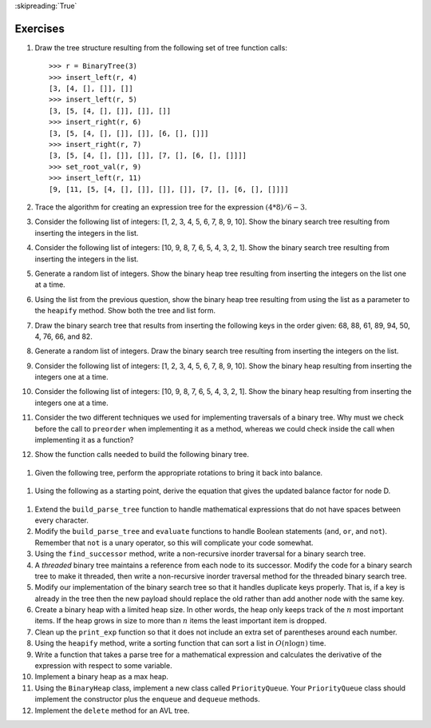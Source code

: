 ..  Copyright (C)  Brad Miller, David Ranum
    This work is licensed under the Creative Commons Attribution-NonCommercial-ShareAlike 4.0 International License. To view a copy of this license, visit http://creativecommons.org/licenses/by-nc-sa/4.0/.

:skipreading:`True`

Exercises
---------

#. Draw the tree structure resulting from the following set of tree
   function calls:

   ::

       >>> r = BinaryTree(3)
       >>> insert_left(r, 4)
       [3, [4, [], []], []]
       >>> insert_left(r, 5)
       [3, [5, [4, [], []], []], []]
       >>> insert_right(r, 6)
       [3, [5, [4, [], []], []], [6, [], []]]
       >>> insert_right(r, 7)
       [3, [5, [4, [], []], []], [7, [], [6, [], []]]]
       >>> set_root_val(r, 9)
       >>> insert_left(r, 11)
       [9, [11, [5, [4, [], []], []], []], [7, [], [6, [], []]]]
	      

#. Trace the algorithm for creating an expression tree for the
   expression :math:`(4 * 8) / 6 - 3`.

#. Consider the following list of integers: [1, 2, 3, 4, 5, 6, 7, 8, 9, 10]. Show
   the binary search tree resulting from inserting the integers in the
   list.

#. Consider the following list of integers: [10, 9, 8, 7, 6, 5, 4, 3, 2, 1]. Show
   the binary search tree resulting from inserting the integers in the
   list.

#. Generate a random list of integers. Show the binary heap tree
   resulting from inserting the integers on the list one at a time.

#. Using the list from the previous question, show the binary heap tree
   resulting from using the list as a parameter to the ``heapify``
   method. Show both the tree and list form.

#. Draw the binary search tree that results from inserting the following
   keys in the order given: 68, 88, 61, 89, 94, 50, 4, 76, 66, and 82.

#. Generate a random list of integers. Draw the binary search tree
   resulting from inserting the integers on the list.

#. Consider the following list of integers: [1, 2, 3, 4, 5, 6, 7, 8, 9, 10]. Show
   the binary heap resulting from inserting the integers one at a time.

#. Consider the following list of integers: [10, 9, 8, 7, 6, 5, 4, 3, 2, 1]. Show
   the binary heap resulting from inserting the integers one at a time.

#. Consider the two different techniques we used for implementing traversals of a binary
   tree. Why must we check before the call to ``preorder`` when
   implementing it as a method, whereas we could check inside the call when
   implementing it as a function?

#. Show the function calls needed to build the following binary tree.


.. figure:: Figures/exerTree.png
        :align: center


#. Given the following tree, perform the appropriate rotations to bring it back into balance.
   
   
.. figure:: Figures/rotexer1.png
         :align: center


#. Using the following as a starting point, derive the equation that gives the updated balance factor for node D.
   
.. figure:: Figures/bfderive.png
         :align: center


#. Extend the ``build_parse_tree`` function to handle mathematical
   expressions that do not have spaces between every character.

#. Modify the ``build_parse_tree`` and ``evaluate`` functions to handle
   Boolean statements (``and``, ``or``, and ``not``). Remember that ``not`` is a unary
   operator, so this will complicate your code somewhat.

#. Using the ``find_successor`` method, write a non-recursive inorder
   traversal for a binary search tree.

#. A *threaded* binary tree maintains a reference from each node to
   its successor. Modify the code for a binary search tree to make it threaded, then
   write a non-recursive inorder traversal method for the threaded binary search
   tree.

#. Modify our implementation of the binary search tree so that it
   handles duplicate keys properly. That is, if a key is already in the
   tree then the new payload should replace the old rather than add
   another node with the same key.

#. Create a binary heap with a limited heap size. In other words, the
   heap only keeps track of the :math:`n` most important items. If the heap
   grows in size to more than :math:`n` items the least important item is
   dropped.

#. Clean up the ``print_exp`` function so that it does not include an
   extra set of parentheses around each number.

#. Using the ``heapify`` method, write a sorting function that can
   sort a list in :math:`O(n\log{n})` time.

#. Write a function that takes a parse tree for a mathematical
   expression and calculates the derivative of the expression with
   respect to some variable.

#. Implement a binary heap as a max heap.

#. Using the ``BinaryHeap`` class, implement a new class called
   ``PriorityQueue``. Your ``PriorityQueue`` class should implement the
   constructor plus the ``enqueue`` and ``dequeue`` methods.

#. Implement the ``delete`` method for an AVL tree.

